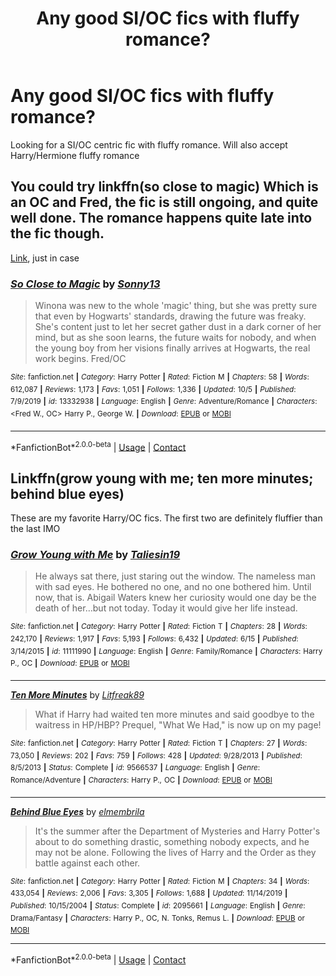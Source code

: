 #+TITLE: Any good SI/OC fics with fluffy romance?

* Any good SI/OC fics with fluffy romance?
:PROPERTIES:
:Author: Lawless8008135
:Score: 2
:DateUnix: 1602346802.0
:DateShort: 2020-Oct-10
:FlairText: Request
:END:
Looking for a SI/OC centric fic with fluffy romance. Will also accept Harry/Hermione fluffy romance


** You could try linkffn(so close to magic) Which is an OC and Fred, the fic is still ongoing, and quite well done. The romance happens quite late into the fic though.

[[https://www.fanfiction.net/s/13332938/58][Link]], just in case
:PROPERTIES:
:Author: Spiffy_Orchid
:Score: 1
:DateUnix: 1602364983.0
:DateShort: 2020-Oct-11
:END:

*** [[https://www.fanfiction.net/s/13332938/1/][*/So Close to Magic/*]] by [[https://www.fanfiction.net/u/2235688/Sonny13][/Sonny13/]]

#+begin_quote
  Winona was new to the whole 'magic' thing, but she was pretty sure that even by Hogwarts' standards, drawing the future was freaky. She's content just to let her secret gather dust in a dark corner of her mind, but as she soon learns, the future waits for nobody, and when the young boy from her visions finally arrives at Hogwarts, the real work begins. Fred/OC
#+end_quote

^{/Site/:} ^{fanfiction.net} ^{*|*} ^{/Category/:} ^{Harry} ^{Potter} ^{*|*} ^{/Rated/:} ^{Fiction} ^{M} ^{*|*} ^{/Chapters/:} ^{58} ^{*|*} ^{/Words/:} ^{612,087} ^{*|*} ^{/Reviews/:} ^{1,173} ^{*|*} ^{/Favs/:} ^{1,051} ^{*|*} ^{/Follows/:} ^{1,336} ^{*|*} ^{/Updated/:} ^{10/5} ^{*|*} ^{/Published/:} ^{7/9/2019} ^{*|*} ^{/id/:} ^{13332938} ^{*|*} ^{/Language/:} ^{English} ^{*|*} ^{/Genre/:} ^{Adventure/Romance} ^{*|*} ^{/Characters/:} ^{<Fred} ^{W.,} ^{OC>} ^{Harry} ^{P.,} ^{George} ^{W.} ^{*|*} ^{/Download/:} ^{[[http://www.ff2ebook.com/old/ffn-bot/index.php?id=13332938&source=ff&filetype=epub][EPUB]]} ^{or} ^{[[http://www.ff2ebook.com/old/ffn-bot/index.php?id=13332938&source=ff&filetype=mobi][MOBI]]}

--------------

*FanfictionBot*^{2.0.0-beta} | [[https://github.com/FanfictionBot/reddit-ffn-bot/wiki/Usage][Usage]] | [[https://www.reddit.com/message/compose?to=tusing][Contact]]
:PROPERTIES:
:Author: FanfictionBot
:Score: 1
:DateUnix: 1602365008.0
:DateShort: 2020-Oct-11
:END:


** Linkffn(grow young with me; ten more minutes; behind blue eyes)

These are my favorite Harry/OC fics. The first two are definitely fluffier than the last IMO
:PROPERTIES:
:Author: kdbvols
:Score: 1
:DateUnix: 1602374109.0
:DateShort: 2020-Oct-11
:END:

*** [[https://www.fanfiction.net/s/11111990/1/][*/Grow Young with Me/*]] by [[https://www.fanfiction.net/u/997444/Taliesin19][/Taliesin19/]]

#+begin_quote
  He always sat there, just staring out the window. The nameless man with sad eyes. He bothered no one, and no one bothered him. Until now, that is. Abigail Waters knew her curiosity would one day be the death of her...but not today. Today it would give her life instead.
#+end_quote

^{/Site/:} ^{fanfiction.net} ^{*|*} ^{/Category/:} ^{Harry} ^{Potter} ^{*|*} ^{/Rated/:} ^{Fiction} ^{T} ^{*|*} ^{/Chapters/:} ^{28} ^{*|*} ^{/Words/:} ^{242,170} ^{*|*} ^{/Reviews/:} ^{1,917} ^{*|*} ^{/Favs/:} ^{5,193} ^{*|*} ^{/Follows/:} ^{6,432} ^{*|*} ^{/Updated/:} ^{6/15} ^{*|*} ^{/Published/:} ^{3/14/2015} ^{*|*} ^{/id/:} ^{11111990} ^{*|*} ^{/Language/:} ^{English} ^{*|*} ^{/Genre/:} ^{Family/Romance} ^{*|*} ^{/Characters/:} ^{Harry} ^{P.,} ^{OC} ^{*|*} ^{/Download/:} ^{[[http://www.ff2ebook.com/old/ffn-bot/index.php?id=11111990&source=ff&filetype=epub][EPUB]]} ^{or} ^{[[http://www.ff2ebook.com/old/ffn-bot/index.php?id=11111990&source=ff&filetype=mobi][MOBI]]}

--------------

[[https://www.fanfiction.net/s/9566537/1/][*/Ten More Minutes/*]] by [[https://www.fanfiction.net/u/4897438/Litfreak89][/Litfreak89/]]

#+begin_quote
  What if Harry had waited ten more minutes and said goodbye to the waitress in HP/HBP? Prequel, "What We Had," is now up on my page!
#+end_quote

^{/Site/:} ^{fanfiction.net} ^{*|*} ^{/Category/:} ^{Harry} ^{Potter} ^{*|*} ^{/Rated/:} ^{Fiction} ^{T} ^{*|*} ^{/Chapters/:} ^{27} ^{*|*} ^{/Words/:} ^{73,050} ^{*|*} ^{/Reviews/:} ^{202} ^{*|*} ^{/Favs/:} ^{759} ^{*|*} ^{/Follows/:} ^{428} ^{*|*} ^{/Updated/:} ^{9/28/2013} ^{*|*} ^{/Published/:} ^{8/5/2013} ^{*|*} ^{/Status/:} ^{Complete} ^{*|*} ^{/id/:} ^{9566537} ^{*|*} ^{/Language/:} ^{English} ^{*|*} ^{/Genre/:} ^{Romance/Adventure} ^{*|*} ^{/Characters/:} ^{Harry} ^{P.,} ^{OC} ^{*|*} ^{/Download/:} ^{[[http://www.ff2ebook.com/old/ffn-bot/index.php?id=9566537&source=ff&filetype=epub][EPUB]]} ^{or} ^{[[http://www.ff2ebook.com/old/ffn-bot/index.php?id=9566537&source=ff&filetype=mobi][MOBI]]}

--------------

[[https://www.fanfiction.net/s/2095661/1/][*/Behind Blue Eyes/*]] by [[https://www.fanfiction.net/u/260132/elmembrila][/elmembrila/]]

#+begin_quote
  It's the summer after the Department of Mysteries and Harry Potter's about to do something drastic, something nobody expects, and he may not be alone. Following the lives of Harry and the Order as they battle against each other.
#+end_quote

^{/Site/:} ^{fanfiction.net} ^{*|*} ^{/Category/:} ^{Harry} ^{Potter} ^{*|*} ^{/Rated/:} ^{Fiction} ^{M} ^{*|*} ^{/Chapters/:} ^{34} ^{*|*} ^{/Words/:} ^{433,054} ^{*|*} ^{/Reviews/:} ^{2,006} ^{*|*} ^{/Favs/:} ^{3,305} ^{*|*} ^{/Follows/:} ^{1,688} ^{*|*} ^{/Updated/:} ^{11/14/2019} ^{*|*} ^{/Published/:} ^{10/15/2004} ^{*|*} ^{/Status/:} ^{Complete} ^{*|*} ^{/id/:} ^{2095661} ^{*|*} ^{/Language/:} ^{English} ^{*|*} ^{/Genre/:} ^{Drama/Fantasy} ^{*|*} ^{/Characters/:} ^{Harry} ^{P.,} ^{OC,} ^{N.} ^{Tonks,} ^{Remus} ^{L.} ^{*|*} ^{/Download/:} ^{[[http://www.ff2ebook.com/old/ffn-bot/index.php?id=2095661&source=ff&filetype=epub][EPUB]]} ^{or} ^{[[http://www.ff2ebook.com/old/ffn-bot/index.php?id=2095661&source=ff&filetype=mobi][MOBI]]}

--------------

*FanfictionBot*^{2.0.0-beta} | [[https://github.com/FanfictionBot/reddit-ffn-bot/wiki/Usage][Usage]] | [[https://www.reddit.com/message/compose?to=tusing][Contact]]
:PROPERTIES:
:Author: FanfictionBot
:Score: 1
:DateUnix: 1602374145.0
:DateShort: 2020-Oct-11
:END:
